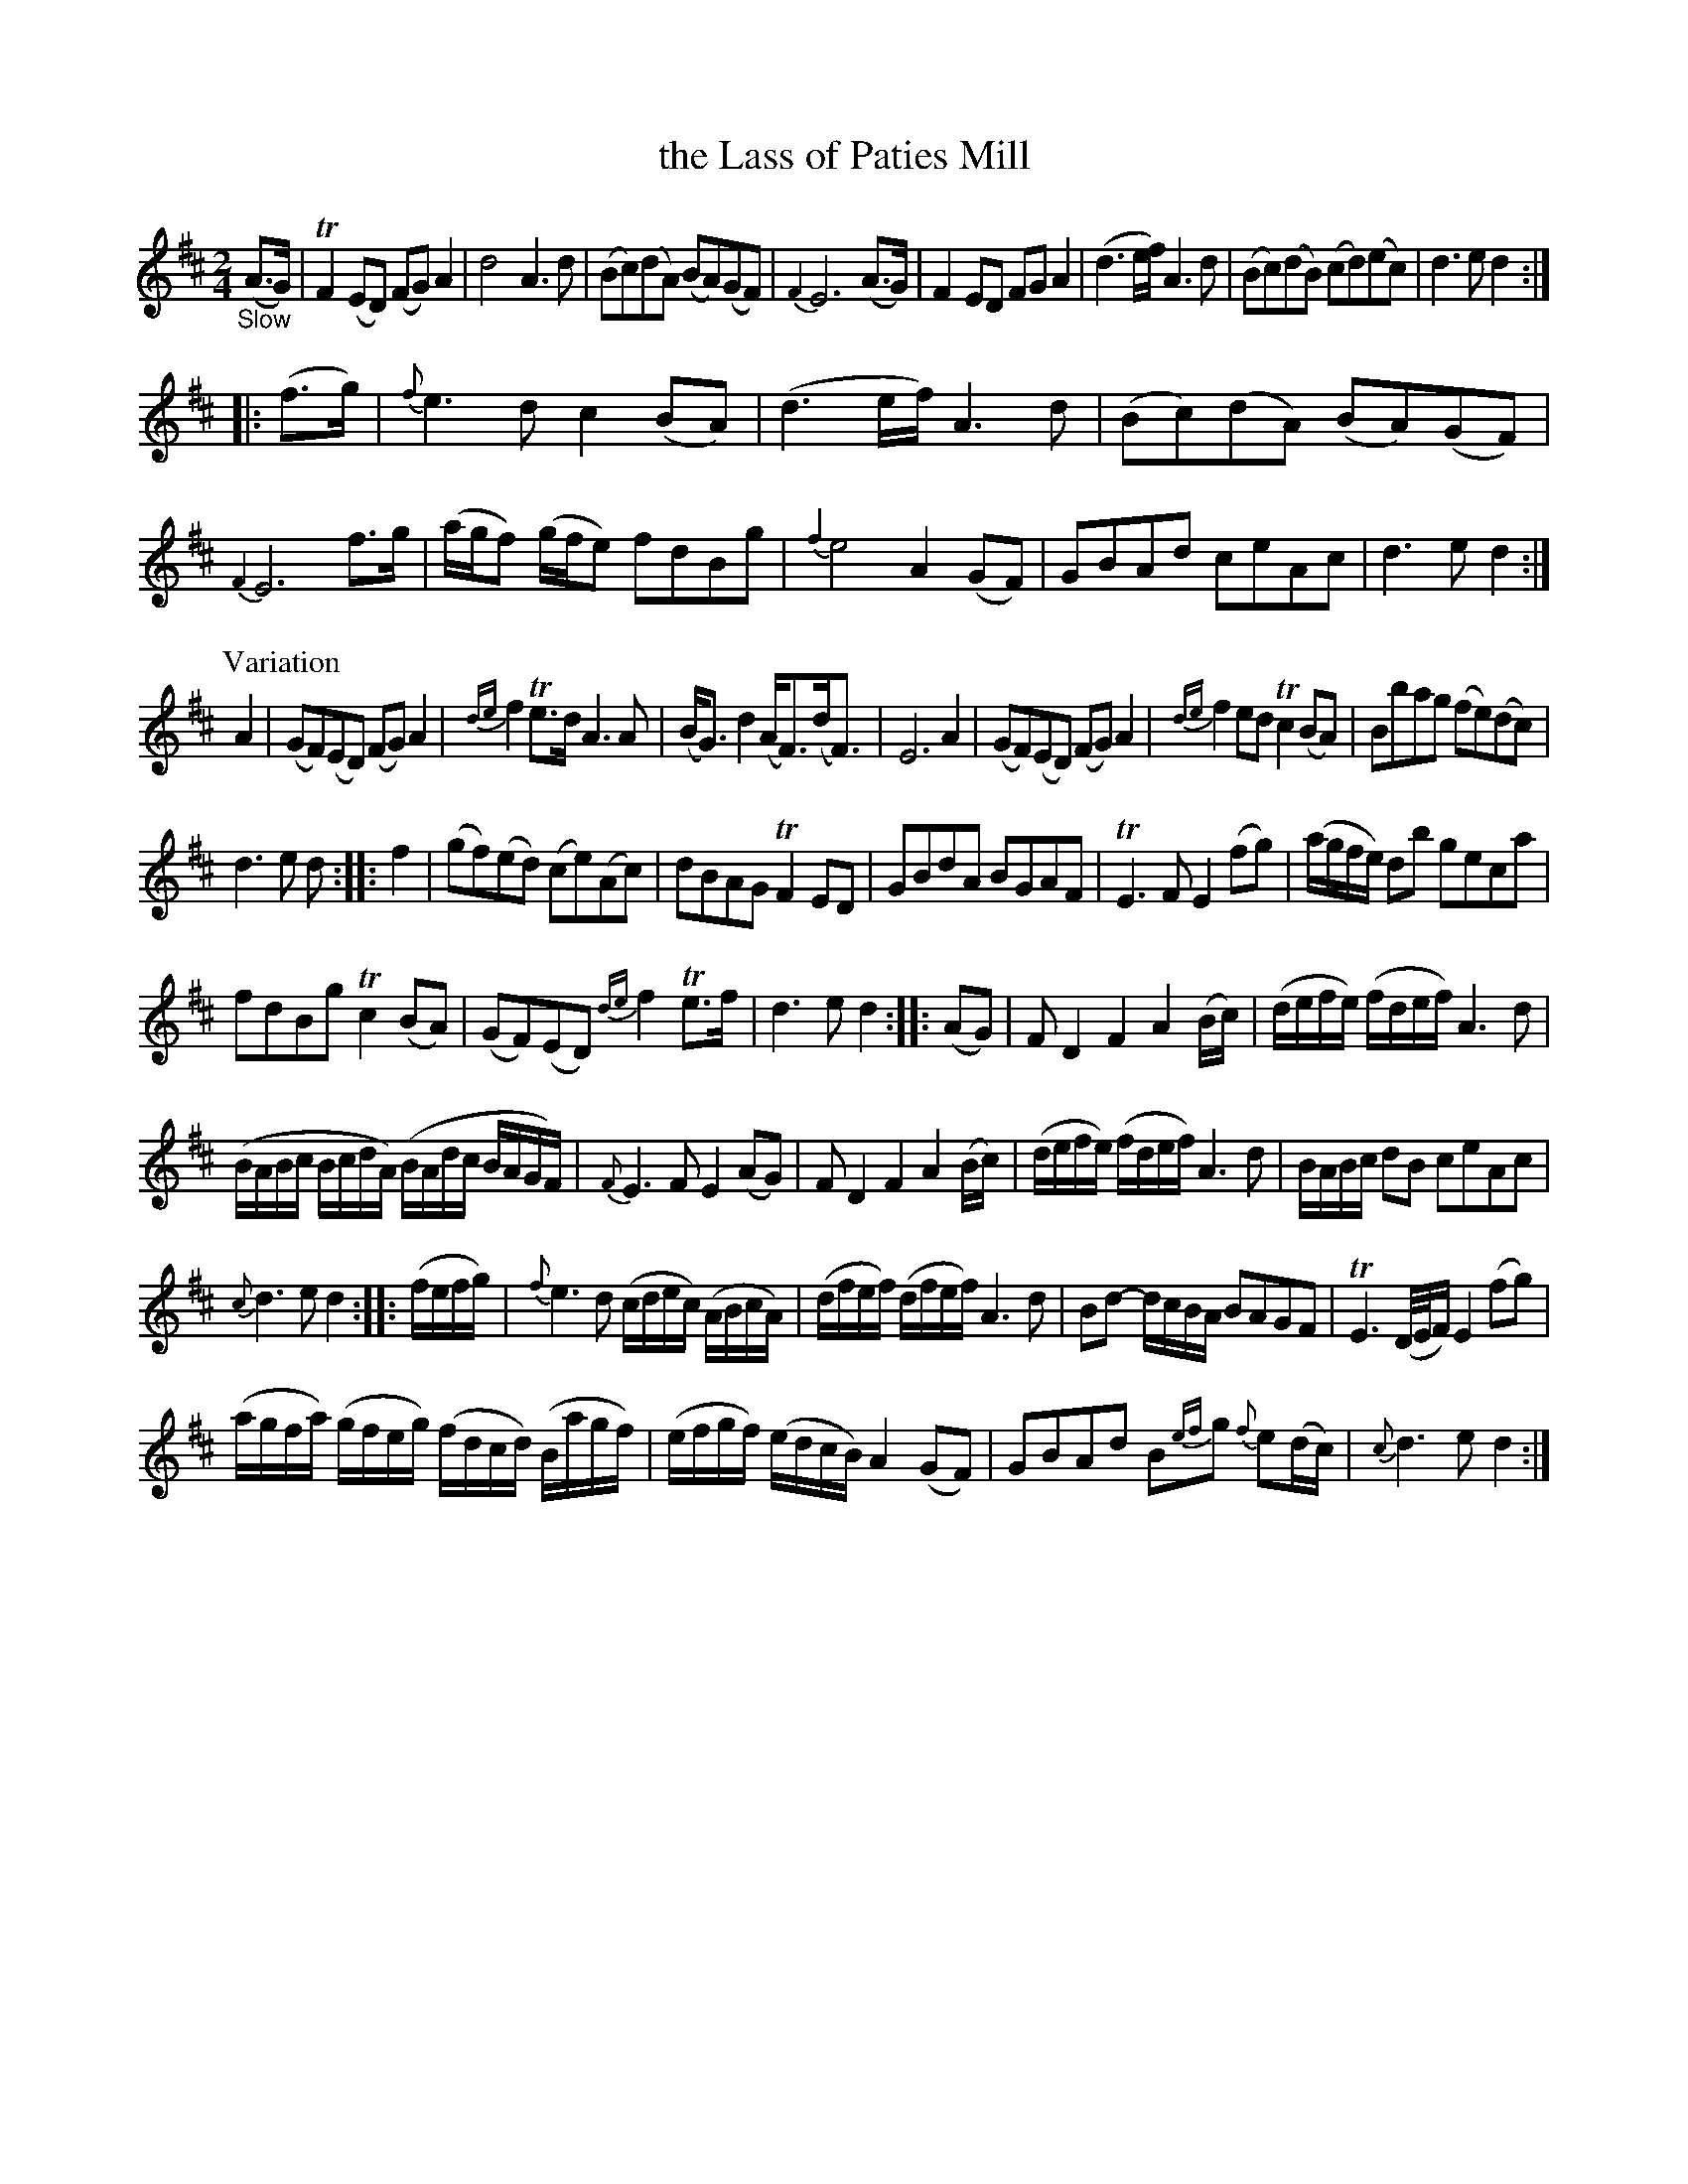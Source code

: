 X: 12141
T: the Lass of Paties Mill
%R: air, march
B: James Oswald "The Caledonian Pocket Companion" v.1 b.1 p.14 (and 3 staves on p.15)
Z: 2020 John Chambers <jc:trillian.mit.edu>
M: 2/4
L: 1/16
K: D
%%slurgraces 1
%%graceslurs 1
"_Slow"(A3G) |\
TF4(E2D2) (F2G2)A4 | d8 A6d2 | (B2c2)(d2A2) (B2A2)(G2F2) | {F4}E12 (A3G) |\
F4E2D2 F2G2A4 | (d6ef) A6d2 | (B2c2)(d2B2) (c2d2)(e2c2) | d6e2 d4 :|
|: (f3g) |\
{f}e6d2 c4(B2A2) | (d6ef) A6d2 | (B2c2)(d2A2) (B2A2)(G2F2) | {F4}E12 f3g |\
(agf2) (gfe2) f2d2B2g2 | {f4}e8 A4(G2F2) | G2B2A2d2 c2e2A2c2 | d6e2 d4 :|
P: Variation
A4 |\
(G2F2)(E2D2) (F2G2)A4 | {de}f4Te3d A6A2 | (BG3)d4 (AF3)(dF3) | E12 A4 |\
(G2F2)(E2D2) (F2G2)A4 | {de}f4 e2d2 Tc4(B2A2) | B2b2a2g2 (f2e2)(d2c2) |
d6e2 d2 :: f4 |\
(g2f2)(e2d2) (c2e2)(A2c2) | d2B2A2G2 TF4E2D2 | G2B2d2A2 B2G2A2F2 | TE6F2 E4(f2g2) |\
(agfe) d2b2 g2e2c2a2 |
f2d2B2g2 Tc4(B2A2) | (G2F2)(E2D2) {de}f4Te3f | d6e2 d4 :: (A2G2) |\
F2D4 F4 A4(Bc) | (defe) (fdef) A6d2 |
(BABc BcdA) (BAdc BAGF) | {F}E6F2 E4(A2G2) |\
F2D4 F4 A4(Bc) | (defe) (fdef) A6d2 | BABc d2B2 c2e2A2c2 |
{c}d6e2 d4 :: (fefg) |\
{f}e6d2 (cdec) (ABcA) | (dfef) (dfef) A6d2 | B2d2- dcBA B2A2G2F2 | TE6(D/E/F) E4(f2g2) |
(agfa) (gfeg) (fdcd) (Bagf) | (efgf) (edcB) A4 (G2F2) | G2B2A2d2 B2{ef}g2 {f}e2(dc) | {c}d6e2 d4 :|
